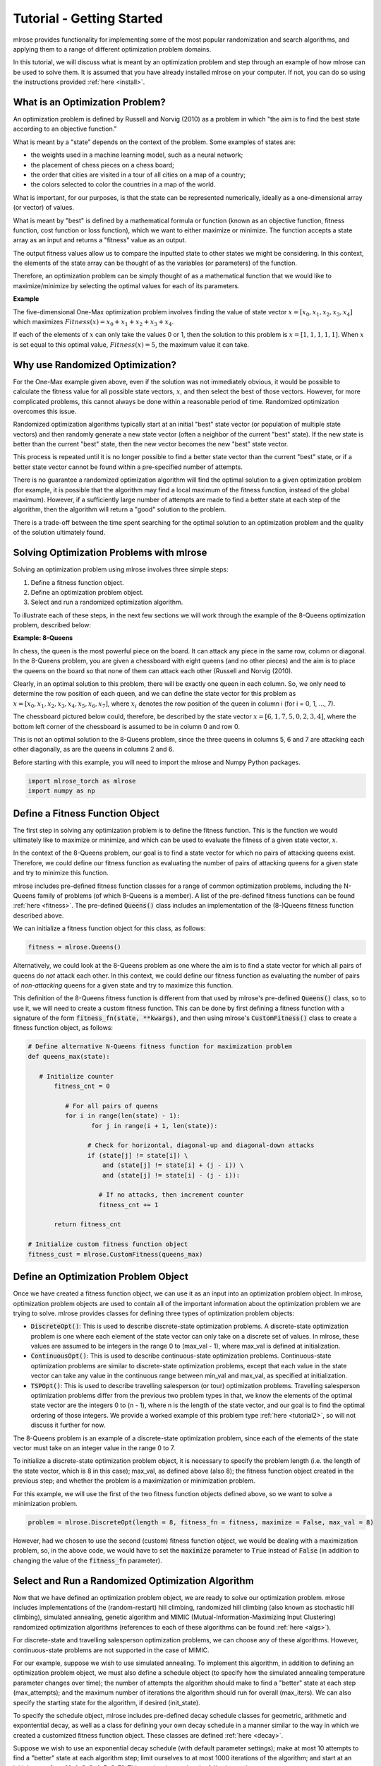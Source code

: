Tutorial - Getting Started
==========================
mlrose provides functionality for implementing some of the most popular randomization and search algorithms, and applying them to a range of different optimization problem domains. 

In this tutorial, we will discuss what is meant by an optimization problem and step through an example of how mlrose can be used to solve them. It is assumed that you have already installed mlrose on your computer. If not, you can do so using the instructions provided :ref:`here <install>`.

What is an Optimization Problem?
--------------------------------
An optimization problem is defined by Russell and Norvig (2010) as a problem in which "the aim is to find the best state according to an objective function." 

What is meant by a "state" depends on the context of the problem. Some examples of states are:

* the weights used in a machine learning model, such as a neural network;
* the placement of chess pieces on a chess board;
* the order that cities are visited in a tour of all cities on a map of a country;
* the colors selected to color the countries in a map of the world.

What is important, for our purposes, is that the state can be represented numerically, ideally as a one-dimensional array (or vector) of values. 

What is meant by "best" is defined by a mathematical formula or function (known as an objective function, fitness function, cost function or loss function), which we want to either maximize or minimize. The function accepts a state array as an input and returns a "fitness" value as an output. 

The output fitness values allow us to compare the inputted state to other states we might be considering. In this context, the elements of the state array can be thought of as the variables (or parameters) of the function.

Therefore, an optimization problem can be simply thought of as a mathematical function that we would like to maximize/minimize by selecting the optimal values for each of its parameters.

**Example**

The five-dimensional One-Max optimization problem involves finding the value of state vector :math:`x = [x_{0}, x_{1}, x_{2}, x_{3}, x_{4}]` which maximizes :math:`Fitness(x) = x_{0} + x_{1} + x_{2} + x_{3} + x_{4}`. 

If each of the elements of :math:`x` can only take the values 0 or 1, then the solution to this problem is :math:`x = [1, 1, 1, 1, 1]`. When :math:`x` is set equal to this optimal value, :math:`Fitness(x) = 5`, the maximum value it can take.

Why use Randomized Optimization?
--------------------------------
For the One-Max example given above, even if the solution was not immediately obvious, it would be possible to calculate the fitness value for all possible state vectors, :math:`x`, and then select the best of those vectors. However, for more complicated problems, this cannot always be done within a reasonable period of time. Randomized optimization overcomes this issue. 

Randomized optimization algorithms typically start at an initial "best" state vector (or population of multiple state vectors) and then randomly generate a new state vector (often a neighbor of the current "best" state). If the new state is better than the current "best" state, then the new vector becomes the new "best" state vector.

This process is repeated until it is no longer possible to find a better state vector than the current "best" state, or if a better state vector cannot be found within a pre-specified number of attempts. 

There is no guarantee a randomized optimization algorithm will find the optimal solution to a given optimization problem (for example, it is possible that the algorithm may find a local maximum of the fitness function, instead of the global maximum). However, if a sufficiently large number of attempts are made to find a better state at each step of the algorithm, then the algorithm will return a "good" solution to the problem. 

There is a trade-off between the time spent searching for the optimal solution to an optimization problem and the quality of the solution ultimately found.

Solving Optimization Problems with mlrose
-----------------------------------------
Solving an optimization problem using mlrose involves three simple steps:

1. Define a fitness function object.
2. Define an optimization problem object.
3. Select and run a randomized optimization algorithm.

To illustrate each of these steps, in the next few sections we will work through the example of the 8-Queens optimization problem, described below:

**Example: 8-Queens**

In chess, the queen is the most powerful piece on the board. It can attack any piece in the same row, column or diagonal. In the 8-Queens problem, you are given a chessboard with eight queens (and no other pieces) and the aim is to place the queens on the board so that none of them can attack each other (Russell and Norvig (2010). 

Clearly, in an optimal solution to this problem, there will be exactly one queen in each column. So, we only need to determine the row position of each queen, and we can define the state vector for this problem as :math:`x = [x_{0}, x_{1}, x_{2}, x_{3}, x_{4}, x_{5}, x_{6}, x_{7}]`, where :math:`x_{i}` denotes the row position of the queen in column i (for i = 0, 1, ..., 7).

The chessboard pictured below could, therefore, be described by the state vector :math:`x = [6, 1, 7, 5, 0, 2, 3, 4]`, where the bottom left corner of the chessboard is assumed to be in column 0 and row 0. 

.. image:: pictures/chess1.JPG
   :width: 250px
   :height: 250px
   :alt: chessboard example 1
   :align: center

This is not an optimal solution to the 8-Queens problem, since the three queens in columns 5, 6 and 7 are attacking each other diagonally, as are the queens in columns 2 and 6.

Before starting with this example, you will need to import the mlrose and Numpy Python packages.

.. highlight:: python
.. code-block:: python

	import mlrose_torch as mlrose
	import numpy as np
   
Define a Fitness Function Object
--------------------------------
The first step in solving any optimization problem is to define the fitness function. This is the function we would ultimately like to maximize or minimize, and which can be used to evaluate the fitness of a given state vector, :math:`x`.

In the context of the 8-Queens problem, our goal is to find a state vector for which no pairs of attacking queens exist. Therefore, we could define our fitness function as evaluating the number of pairs of attacking queens for a given state and try to minimize this function.

mlrose includes pre-defined fitness function classes for a range of common optimization problems, including the N-Queens family of problems (of which 8-Queens is a member). A list of the pre-defined fitness functions can be found :ref:`here <fitness>`. The pre-defined :code:`Queens()` class includes an implementation of the (8-)Queens fitness function described above.

We can initialize a fitness function object for this class, as follows:

.. highlight:: python
.. code-block:: python

	fitness = mlrose.Queens()
	
Alternatively, we could look at the 8-Queens problem as one where the aim is to find a state vector for which all pairs of queens do *not* attack each other. In this context, we could define our fitness function as evaluating the number of pairs of *non-attacking* queens for a given state and try to maximize this function.

This definition of the 8-Queens fitness function is different from that used by mlrose's pre-defined :code:`Queens()` class, so to use it, we will need to create a custom fitness function. This can be done by first defining a fitness function with a signature of the form :code:`fitness_fn(state, **kwargs)`, and then using mlrose's :code:`CustomFitness()` class to create a fitness function object, as follows:

.. highlight:: python
.. code-block:: python

   # Define alternative N-Queens fitness function for maximization problem
   def queens_max(state):
		
      # Initialize counter
	  fitness_cnt = 0
		
	     # For all pairs of queens
	     for i in range(len(state) - 1):
		    for j in range(i + 1, len(state)):
				
	           # Check for horizontal, diagonal-up and diagonal-down attacks
	           if (state[j] != state[i]) \
	               and (state[j] != state[i] + (j - i)) \
	               and (state[j] != state[i] - (j - i)):
					
	              # If no attacks, then increment counter
	              fitness_cnt += 1

	  return fitness_cnt
	
   # Initialize custom fitness function object
   fitness_cust = mlrose.CustomFitness(queens_max)

Define an Optimization Problem Object
-------------------------------------
Once we have created a fitness function object, we can use it as an input into an optimization problem object. In mlrose, optimization problem objects are used to contain all of the important information about the optimization problem we are trying to solve. mlrose provides classes for defining three types of optimization problem objects:

* :code:`DiscreteOpt()`: This is used to describe discrete-state optimization problems. A discrete-state optimization problem is one where each element of the state vector can only take on a discrete set of values. In mlrose, these values are assumed to be integers in the range 0 to (max_val - 1), where max_val is defined at initialization.

* :code:`ContinuousOpt()`: This is used to describe continuous-state optimization problems. Continuous-state optimization problems are similar to discrete-state optimization problems, except that each value in the state vector can take any value in the continuous range between min_val and max_val, as specified at initialization. 

* :code:`TSPOpt()`: This is used to describe travelling salesperson (or tour) optimization problems. Travelling salesperson optimization problems differ from the previous two problem types in that, we know the elements of the optimal state vector are the integers 0 to (n - 1), where n is the length of the state vector, and our goal is to find the optimal ordering of those integers. We provide a worked example of this problem type :ref:`here <tutorial2>`, so will not discuss it further for now.

The 8-Queens problem is an example of a discrete-state optimization problem, since each of the elements of the state vector must take on an integer value in the range 0 to 7. 

To initialize a discrete-state optimization problem object, it is necessary to specify the problem length (i.e. the length of the state vector, which is 8 in this case); max_val, as defined above (also 8); the fitness function object created in the previous step; and whether the problem is a maximization or minimization problem. 

For this example, we will use the first of the two fitness function objects defined above, so we want to solve a minimization problem. 

.. highlight:: python
.. code-block:: python

	problem = mlrose.DiscreteOpt(length = 8, fitness_fn = fitness, maximize = False, max_val = 8)
	
However, had we chosen to use the second (custom) fitness function object, we would be dealing with a maximization problem, so, in the above code, we would have to set the :code:`maximize` parameter to :code:`True` instead of :code:`False` (in addition to changing the value of the :code:`fitness_fn` parameter).

Select and Run a Randomized Optimization Algorithm
--------------------------------------------------
Now that we have defined an optimization problem object, we are ready to solve our optimization problem. mlrose includes implementations of the (random-restart) hill climbing, randomized hill climbing (also known as stochastic hill climbing), simulated annealing, genetic algorithm and MIMIC (Mutual-Information-Maximizing Input Clustering) randomized optimization algorithms (references to each of these algorithms can be found :ref:`here <algs>`). 

For discrete-state and travelling salesperson optimization problems, we can choose any of these algorithms. However, continuous-state problems are not supported in the case of MIMIC.

For our example, suppose we wish to use simulated annealing. To implement this algorithm, in addition to defining an optimization problem object, we must also define a schedule object (to specify how the simulated annealing temperature parameter changes over time); the number of attempts the algorithm should make to find a "better" state at each step (max_attempts); and the maximum number of iterations the algorithm should run for overall (max_iters). We can also specify the starting state for the algorithm, if desired (init_state).

To specify the schedule object, mlrose includes pre-defined decay schedule classes for geometric, arithmetic and expontential decay, as well as a class for defining your own decay schedule in a manner similar to the way in which we created a customized fitness function object. These classes are defined :ref:`here <decay>`.

Suppose we wish to use an exponential decay schedule (with default parameter settings); make at most 10 attempts to find a "better" state at each algorithm step; limit ourselves to at most 1000 iterations of the algorithm; and start at an initial state of :math:`x = [0, 1, 2, 3, 4, 5, 6, 7]`. This can be done using the following code. 

The algorithm returns the best state it can find, given the parameter values it has been provided, as well as the fitness value for that state.

.. highlight:: python
.. code-block:: python

   # Define decay schedule
   schedule = mlrose.ExpDecay()
   
   # Define initial state
   init_state = np.array([0, 1, 2, 3, 4, 5, 6, 7])

   # Solve problem using simulated annealing        
   best_state, best_fitness = mlrose.simulated_annealing(problem, schedule = schedule, 
                                                         max_attempts = 10, max_iters = 1000,
                                                         init_state = init_state, random_state = 1)
														 
   print(best_state)
   [6 4 7 3 6 2 5 1]
   
   print(best_fitness)
   2.0

Running this code gives us a good solution to the 8-Queens problem, but not the optimal solution. The solution found by the algorithm, is pictured below:

.. image:: pictures/chess2.JPG
   :width: 250px
   :height: 250px
   :alt: chessboard example 2
   :align: center

The solution state has a fitness value of 2, indicating there are still two pairs of attacking queens on the chessboard (the queens in columns 0 and 3; and the two queens in row 6). Ideally, we would like our solution to have a fitness value of 0.

We can try to improve on our solution by tuning the parameters of our algorithm. Any of the algorithm's parameters can be tuned. However, in this case, let's focus on tuning the max_attempts parameter only, and increase it from 10 to 100.

.. highlight:: python
.. code-block:: python

   # Solve problem using simulated annealing        
   best_state, best_fitness = mlrose.simulated_annealing(problem, schedule = schedule,
                                                         max_attempts = 100, max_iters = 1000,
                                                         init_state = init_state, random_state = 1)
														 
   print(best_state)
   [4 1 3 5 7 2 0 6]
   
   print(best_fitness)
   0.0

This time when we run our code, we get a solution with a fitness value of 0, indicating that none of the queens on the chessboard are attacking each other. This can be verified below:

.. image:: pictures/chess3.JPG
   :width: 250px
   :height: 250px
   :alt: chessboard example 3
   :align: center

Summary
-------
In this tutorial we defined what is meant by an optimization problem and went through a simple example of how mlrose can be used to solve them. This is all you need to solve the majority of optimization problems. However, there is one type of problem we have only briefly touched upon so far: the travelling salesperson optimization problem. In the next tutorial we will go through an example of how mlrose can be used to solve this problem type.

References
----------
Brownlee, J (2011). *Clever Algorithms: Nature-Inspired Programming Recipes*. `<http://www.cleveralgorithms.com>`_.

De Bonet, J., C. Isbell, and P. Viola (1997). MIMIC: Finding Optima by Estimating Probability Densities. In *Advances in Neural Information Processing Systems* (NIPS) 9, pp. 424–430.
	
Russell, S. and P. Norvig (2010). *Artificial Intelligence: A Modern Approach*, 3rd edition. Prentice Hall, New Jersey, USA.